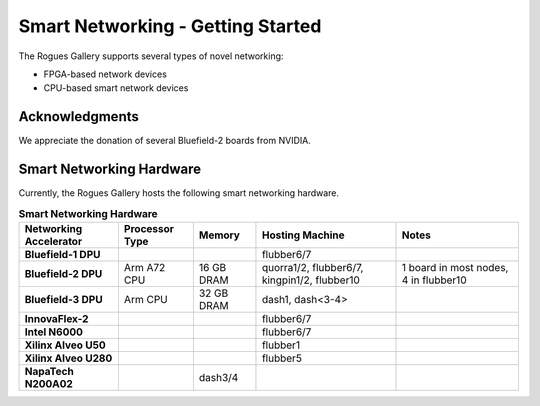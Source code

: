 ===================================
Smart Networking  - Getting Started
===================================
 
The Rogues Gallery supports several types of novel networking:

* FPGA-based network devices
* CPU-based smart network devices


Acknowledgments
===============
We appreciate the donation of several Bluefield-2 boards from NVIDIA.

Smart Networking Hardware
=========================

Currently, the Rogues Gallery hosts the following smart networking hardware.

.. list-table:: **Smart Networking Hardware**
    :widths: auto
    :header-rows: 1
    :stub-columns: 1

    * - Networking Accelerator
      - Processor Type
      - Memory
      - Hosting Machine
      - Notes
    * - Bluefield-1 DPU
      - 
      - 
      - flubber6/7
      - 
    * - Bluefield-2 DPU
      - Arm A72 CPU
      - 16 GB DRAM
      - quorra1/2, flubber6/7, kingpin1/2, flubber10
      - 1 board in most nodes, 4 in flubber10
    * - Bluefield-3 DPU
      - Arm  CPU
      - 32 GB DRAM
      - dash1, dash<3-4>
      - 
    * - InnovaFlex-2
      - 
      - 
      - flubber6/7
      -
    * - Intel N6000
      - 
      - 
      - flubber6/7
      -
    * - Xilinx Alveo U50
      - 
      - 
      - flubber1
      -
    * - Xilinx Alveo U280
      - 
      - 
      - flubber5
      - 
    * - NapaTech N200A02
      -
      - dash3/4
      -
      -
